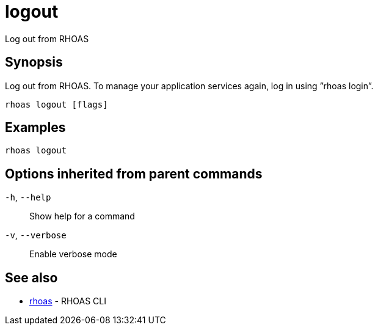 ifdef::env-github,env-browser[:context: cmd]
[id='ref-logout_{context}']
= logout

[role="_abstract"]
Log out from RHOAS

[discrete]
== Synopsis

Log out from RHOAS. To manage your application services again, log in using ”rhoas login”.

....
rhoas logout [flags]
....

[discrete]
== Examples

....
rhoas logout

....

[discrete]
== Options inherited from parent commands

  `-h`, `--help`::      Show help for a command
  `-v`, `--verbose`::   Enable verbose mode

[discrete]
== See also


 
* link:{path}#ref-rhoas_{context}[rhoas]	 - RHOAS CLI

